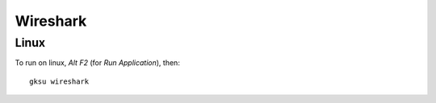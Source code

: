 Wireshark
*********

Linux
=====

To run on linux, *Alt* *F2* (for *Run Application*), then:

::

  gksu wireshark

